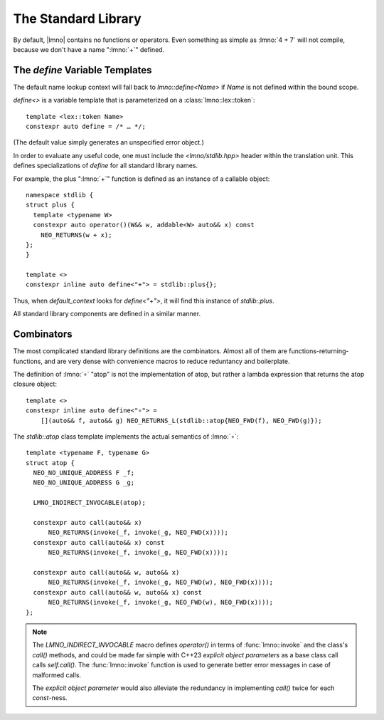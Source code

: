 The Standard Library
####################

.. default-domain:: cpp
.. default-role:: cpp
.. highlight:: cpp
.. namespace:: lmno

By default, |lmno| contains no functions or operators. Even something as simple
as :lmno:`4 + 7` will not compile, because we don't have a name ":lmno:`+`"
defined.


The `define` Variable Templates
*******************************

The default name lookup context will fall back to `lmno::define<Name>` if `Name`
is not defined within the bound scope.

`define<>` is a variable template that is parameterized on a
:class:`lmno::lex::token`::

    template <lex::token Name>
    constexpr auto define = /* … */;

(The default value simply generates an unspecified error object.)

In order to evaluate any useful code, one must include the `<lmno/stdlib.hpp>`
header within the translation unit. This defines specializations of `define` for
all standard library names.

For example, the plus ":lmno:`+`" function is defined as an instance of a
callable object::

  namespace stdlib {
  struct plus {
    template <typename W>
    constexpr auto operator()(W&& w, addable<W> auto&& x) const
      NEO_RETURNS(w + x);
  };
  }

  template <>
  constexpr inline auto define<"+"> = stdlib::plus{};

Thus, when `default_context` looks for `define<"+">`, it will find this instance
of `stdlib::plus`.

All standard library components are defined in a similar manner.


Combinators
***********

The most complicated standard library definitions are the combinators. Almost
all of them are functions-returning-functions, and are very dense with
convenience macros to reduce reduntancy and boilerplate.

The definition of :lmno:`∘` "atop" is not the implementation of atop, but rather
a lambda expression that returns the atop closure object::

  template <>
  constexpr inline auto define<"∘"> =
      [](auto&& f, auto&& g) NEO_RETURNS_L(stdlib::atop{NEO_FWD(f), NEO_FWD(g)});

The `stdlib::atop` class template implements the actual semantics of :lmno:`∘`::

  template <typename F, typename G>
  struct atop {
    NEO_NO_UNIQUE_ADDRESS F _f;
    NEO_NO_UNIQUE_ADDRESS G _g;

    LMNO_INDIRECT_INVOCABLE(atop);

    constexpr auto call(auto&& x)
        NEO_RETURNS(invoke(_f, invoke(_g, NEO_FWD(x))));
    constexpr auto call(auto&& x) const
        NEO_RETURNS(invoke(_f, invoke(_g, NEO_FWD(x))));

    constexpr auto call(auto&& w, auto&& x)
        NEO_RETURNS(invoke(_f, invoke(_g, NEO_FWD(w), NEO_FWD(x))));
    constexpr auto call(auto&& w, auto&& x) const
        NEO_RETURNS(invoke(_f, invoke(_g, NEO_FWD(w), NEO_FWD(x))));
  };

.. note::

  The `LMNO_INDIRECT_INVOCABLE` macro defines `operator()` in terms of
  :func:`lmno::invoke` and the class's `call()` methods, and could be made far
  simple with C++23 *explicit object parameters* as a base class call calls
  `self.call()`. The :func:`lmno::invoke` function is used to generate better
  error messages in case of malformed calls.

  The *explicit object parameter* would also alleviate the redundancy in
  implementing `call()` twice for each `const`\ -ness.

